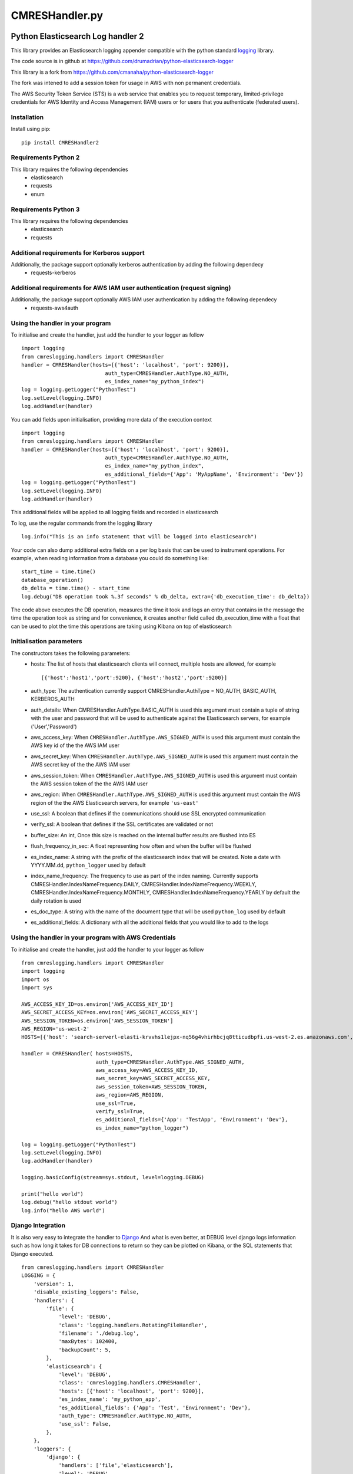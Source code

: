 
===============
CMRESHandler.py
===============

|  |license| |versions| |status| |downloads|



Python Elasticsearch Log handler 2
**********************************

This library provides an Elasticsearch logging appender compatible with the
python standard `logging <https://docs.python.org/2/library/logging.html>`_ library.

The code source is in github at `https://github.com/drumadrian/python-elasticsearch-logger
<https://github.com/drumadrian/python-elasticsearch-logger>`_

This library is a fork from `https://github.com/cmanaha/python-elasticsearch-logger
<https://github.com/cmanaha/python-elasticsearch-logger>`_

The fork was intened to add a session token for usage in AWS with non permanent credentials. 

The AWS Security Token Service (STS) is a web service that enables you to request temporary, limited-privilege
credentials for AWS Identity and Access Management (IAM) users or for users that you 
authenticate (federated users). 



Installation
============
Install using pip::

    pip install CMRESHandler2

Requirements Python 2
=====================
This library requires the following dependencies
 - elasticsearch
 - requests
 - enum


Requirements Python 3
=====================
This library requires the following dependencies
 - elasticsearch
 - requests

Additional requirements for Kerberos support
============================================
Additionally, the package support optionally kerberos authentication by adding the following dependecy
 - requests-kerberos

Additional requirements for AWS IAM user authentication (request signing)
=========================================================================
Additionally, the package support optionally AWS IAM user authentication by adding the following dependecy
 - requests-aws4auth

Using the handler in  your program
==================================
To initialise and create the handler, just add the handler to your logger as follow ::

    import logging
    from cmreslogging.handlers import CMRESHandler
    handler = CMRESHandler(hosts=[{'host': 'localhost', 'port': 9200}],
                               auth_type=CMRESHandler.AuthType.NO_AUTH,
                               es_index_name="my_python_index")
    log = logging.getLogger("PythonTest")
    log.setLevel(logging.INFO)
    log.addHandler(handler)

You can add fields upon initialisation, providing more data of the execution context ::

    import logging
    from cmreslogging.handlers import CMRESHandler
    handler = CMRESHandler(hosts=[{'host': 'localhost', 'port': 9200}],
                               auth_type=CMRESHandler.AuthType.NO_AUTH,
                               es_index_name="my_python_index",
                               es_additional_fields={'App': 'MyAppName', 'Environment': 'Dev'})
    log = logging.getLogger("PythonTest")
    log.setLevel(logging.INFO)
    log.addHandler(handler)

This additional fields will be applied to all logging fields and recorded in elasticsearch

To log, use the regular commands from the logging library ::

    log.info("This is an info statement that will be logged into elasticsearch")

Your code can also dump additional extra fields on a per log basis that can be used to instrument
operations. For example, when reading information from a database you could do something like::

    start_time = time.time()
    database_operation()
    db_delta = time.time() - start_time
    log.debug("DB operation took %.3f seconds" % db_delta, extra={'db_execution_time': db_delta})

The code above executes the DB operation, measures the time it took and logs an entry that contains
in the message the time the operation took as string and for convenience, it creates another field
called db_execution_time with a float that can be used to plot the time this operations are taking using
Kibana on top of elasticsearch

Initialisation parameters
=========================
The constructors takes the following parameters:
 - hosts:  The list of hosts that elasticsearch clients will connect, multiple hosts are allowed, for example ::

    [{'host':'host1','port':9200}, {'host':'host2','port':9200}]


 - auth_type: The authentication currently support CMRESHandler.AuthType = NO_AUTH, BASIC_AUTH, KERBEROS_AUTH
 - auth_details: When CMRESHandler.AuthType.BASIC_AUTH is used this argument must contain a tuple of string with the user and password that will be used to authenticate against the Elasticsearch servers, for example ('User','Password')
 - aws_access_key: When ``CMRESHandler.AuthType.AWS_SIGNED_AUTH`` is used this argument must contain the AWS key id of the  the AWS IAM user
 - aws_secret_key: When ``CMRESHandler.AuthType.AWS_SIGNED_AUTH`` is used this argument must contain the AWS secret key of the  the AWS IAM user
 - aws_session_token: When ``CMRESHandler.AuthType.AWS_SIGNED_AUTH`` is used this argument must contain the AWS session token of the  the AWS IAM user
 - aws_region: When ``CMRESHandler.AuthType.AWS_SIGNED_AUTH`` is used this argument must contain the AWS region of the  the AWS Elasticsearch servers, for example ``'us-east'``
 - use_ssl: A boolean that defines if the communications should use SSL encrypted communication
 - verify_ssl: A boolean that defines if the SSL certificates are validated or not
 - buffer_size: An int, Once this size is reached on the internal buffer results are flushed into ES
 - flush_frequency_in_sec: A float representing how often and when the buffer will be flushed
 - es_index_name: A string with the prefix of the elasticsearch index that will be created. Note a date with
   YYYY.MM.dd, ``python_logger`` used by default
 - index_name_frequency: The frequency to use as part of the index naming. Currently supports
   CMRESHandler.IndexNameFrequency.DAILY, CMRESHandler.IndexNameFrequency.WEEKLY,
   CMRESHandler.IndexNameFrequency.MONTHLY, CMRESHandler.IndexNameFrequency.YEARLY by default the daily rotation
   is used
 - es_doc_type: A string with the name of the document type that will be used ``python_log`` used by default
 - es_additional_fields: A dictionary with all the additional fields that you would like to add to the logs


Using the handler in  your program with AWS Credentials
==================================
To initialise and create the handler, just add the handler to your logger as follow ::
        
    from cmreslogging.handlers import CMRESHandler
    import logging
    import os
    import sys

    AWS_ACCESS_KEY_ID=os.environ['AWS_ACCESS_KEY_ID']
    AWS_SECRET_ACCESS_KEY=os.environ['AWS_SECRET_ACCESS_KEY']
    AWS_SESSION_TOKEN=os.environ['AWS_SESSION_TOKEN']
    AWS_REGION='us-west-2'
    HOSTS=[{'host': 'search-serverl-elasti-krvvhs1lejpx-nq56g4vhirhbcjq8tticudbpfi.us-west-2.es.amazonaws.com', 'port': 443}]

    handler = CMRESHandler( hosts=HOSTS,
                            auth_type=CMRESHandler.AuthType.AWS_SIGNED_AUTH,
                            aws_access_key=AWS_ACCESS_KEY_ID,
                            aws_secret_key=AWS_SECRET_ACCESS_KEY,
                            aws_session_token=AWS_SESSION_TOKEN,
                            aws_region=AWS_REGION,
                            use_ssl=True,
                            verify_ssl=True,
                            es_additional_fields={'App': 'TestApp', 'Environment': 'Dev'},
                            es_index_name="python_logger")

    log = logging.getLogger("PythonTest")
    log.setLevel(logging.INFO)
    log.addHandler(handler)

    logging.basicConfig(stream=sys.stdout, level=logging.DEBUG)

    print("hello world")
    log.debug("hello stdout world")
    log.info("hello AWS world")




Django Integration
==================
It is also very easy to integrate the handler to `Django <https://www.djangoproject.com/>`_ And what is even
better, at DEBUG level django logs information such as how long it takes for DB connections to return so
they can be plotted on Kibana, or the SQL statements that Django executed. ::

    from cmreslogging.handlers import CMRESHandler
    LOGGING = {
        'version': 1,
        'disable_existing_loggers': False,
        'handlers': {
            'file': {
                'level': 'DEBUG',
                'class': 'logging.handlers.RotatingFileHandler',
                'filename': './debug.log',
                'maxBytes': 102400,
                'backupCount': 5,
            },
            'elasticsearch': {
                'level': 'DEBUG',
                'class': 'cmreslogging.handlers.CMRESHandler',
                'hosts': [{'host': 'localhost', 'port': 9200}],
                'es_index_name': 'my_python_app',
                'es_additional_fields': {'App': 'Test', 'Environment': 'Dev'},
                'auth_type': CMRESHandler.AuthType.NO_AUTH,
                'use_ssl': False,
            },
        },
        'loggers': {
            'django': {
                'handlers': ['file','elasticsearch'],
                'level': 'DEBUG',
                'propagate': True,
            },
        },
    }

There is more information about how Django logging works in the
`Django documentation <https://docs.djangoproject.com/en/1.9/topics/logging//>`_


Building the sources & Testing
------------------------------
To create the package follow the standard python setup.py to compile.
To test, just execute the python tests within the test folder

Why using an appender rather than logstash or beats
---------------------------------------------------
In some cases is quite useful to provide all the information available within the LogRecords as it contains
things such as exception information, the method, file, log line where the log was generated.

If you are interested on understanding more about the differences between the agent vs handler
approach, I'd suggest reading `this conversation thread <https://github.com/cmanaha/python-elasticsearch-logger/issues/44/>`_

The same functionality can be implemented in many other different ways. For example, consider the integration
using `SysLogHandler <https://docs.python.org/3/library/logging.handlers.html#sysloghandler>`_ and
`logstash syslog plugin <https://www.elastic.co/guide/en/logstash/current/plugins-inputs-syslog.html>`_.


Kibana Screenshot
-----------------

.. image:: kibana.png
  :width: 400
  :alt: Kibana screenshot


Contributing back
-----------------
Feel free to use this as is or even better, feel free to fork and send your pull requests over.


.. |downloads| image:: https://img.shields.io/pypi/dd/CMRESHandler2.svg
    :target: https://pypi.python.org/pypi/CMRESHandler2
    :alt: Daily PyPI downloads
.. |versions| image:: https://img.shields.io/pypi/pyversions/CMRESHandler2.svg
    :target: https://pypi.python.org/pypi/CMRESHandler2
    :alt: Python versions supported
.. |status| image:: https://img.shields.io/pypi/status/CMRESHandler2.svg
    :target: https://pypi.python.org/pypi/CMRESHandler2
    :alt: Package stability
.. |license| image:: https://img.shields.io/pypi/l/CMRESHandler2.svg
    :target: https://pypi.python.org/pypi/CMRESHandler2
    :alt: License
